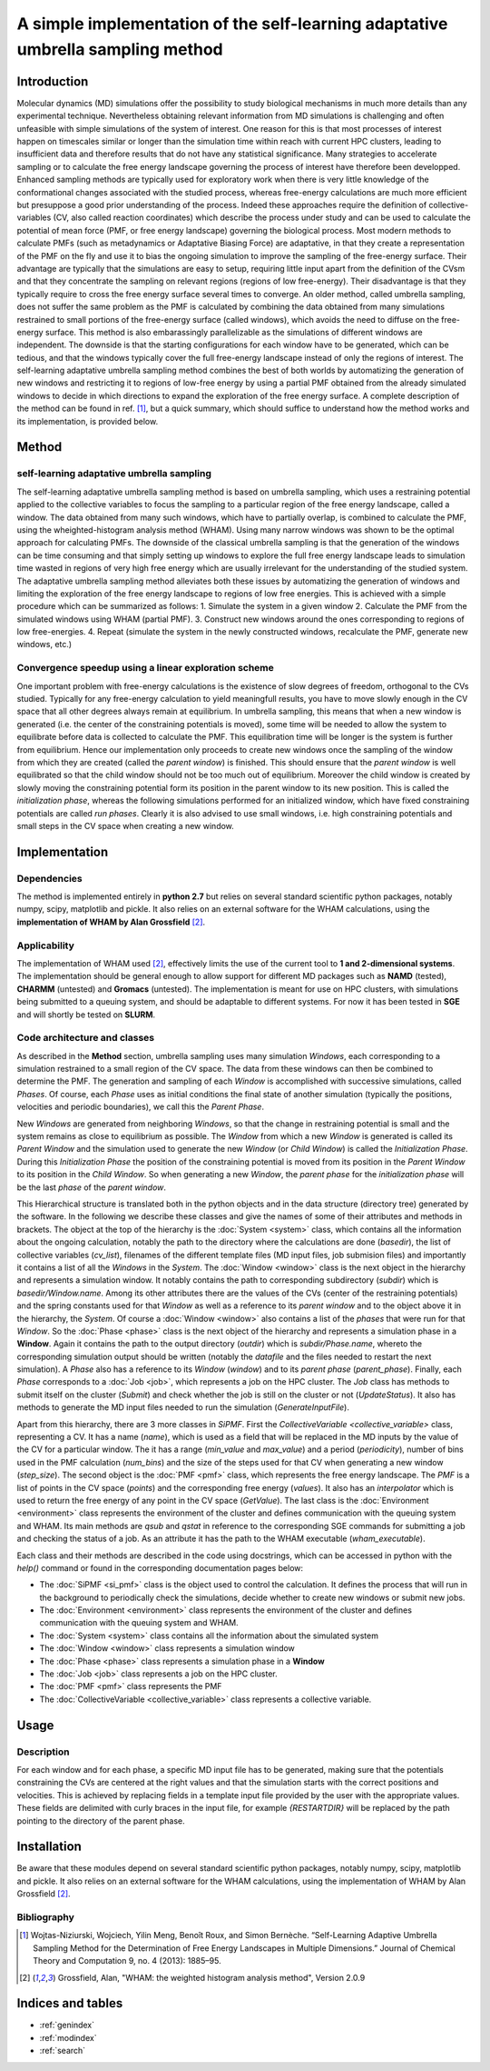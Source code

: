 .. SiPMF documentation master file, created by
   sphinx-quickstart on Fri Jan 15 15:38:56 2016.
   You can adapt this file completely to your liking, but it should at least
   contain the root `toctree` directive.

******************************************************************************************
A simple implementation of the self-learning adaptative umbrella sampling method 
******************************************************************************************

Introduction
==============
Molecular dynamics (MD) simulations offer the possibility to study biological mechanisms in much more details than any experimental technique. Nevertheless obtaining relevant information from MD simulations is challenging and often unfeasible with simple simulations of the system of interest. One reason for this is that most processes of interest happen on timescales similar or longer than the simulation time within reach with current HPC clusters, leading to insufficient data and therefore results that do not have any statistical significance. 
Many strategies to accelerate sampling or to calculate the free energy landscape governing the process of interest have therefore been developped. Enhanced sampling methods are typically used for exploratory work when there is very little knowledge of the conformational changes associated with the studied process, whereas free-energy calculations are much more efficient but presuppose a good prior understanding of the process. Indeed these approaches require the definition of collective-variables (CV, also called reaction coordinates) which describe the process under study and can be used to calculate the potential of mean force (PMF, or free energy landscape) governing the biological process.
Most modern methods to calculate PMFs (such as metadynamics or Adaptative Biasing Force) are adaptative, in that they create a representation of the PMF on the fly and use it to bias the ongoing simulation to improve the sampling of the free-energy surface. Their advantage are typically that the simulations are easy to setup, requiring little input apart from the definition of the CVsm and that they concentrate the sampling on relevant regions (regions of low free-energy). Their disadvantage is that they typically require to cross the free energy surface several times to converge. An older method, called umbrella sampling, does not suffer the same problem as the PMF is calculated by combining the data obtained from many simulations restrained to small portions of the free-energy surface (called windows), which avoids the need to diffuse on the free-energy surface. This method is also embarassingly parallelizable as the simulations of different windows are independent. The downside is that the starting configurations for each window have to be generated, which can be tedious, and that the windows typically cover the full free-energy landscape instead of only the regions of interest. The self-learning adaptative umbrella sampling method combines the best of both worlds by automatizing the generation of new windows and restricting it to regions of low-free energy by using a partial PMF obtained from the already simulated windows to decide in which directions to expand the exploration of the free energy surface.  A complete description of the method can be found in ref. [1]_, but a quick summary, which should suffice to understand how the method works and its implementation, is provided below.

Method
============
self-learning adaptative umbrella sampling
--------------------------------------------
The self-learning adaptative umbrella sampling method is based on umbrella sampling, which uses a restraining potential applied to the collective variables to focus the sampling to a particular region of the free energy landscape, called a window. The data obtained from many such windows, which have to partially overlap, is combined to calculate the PMF, using the wheighted-histogram analysis method (WHAM). Using many narrow windows was shown to be the optimal approach for calculating PMFs. The downside of the classical umbrella sampling is that the generation of the windows can be time consuming and that simply setting up windows to explore the full free energy landscape leads to simulation time wasted in regions of very high free energy which are usually irrelevant for the understanding of the studied system.
The adaptative umbrella sampling method alleviates both these issues by automatizing the generation of windows and limiting the exploration of the free energy landscape to regions of low free energies. This is achieved with a simple procedure which can be summarized as follows:
1. Simulate the system in a given window
2. Calculate the PMF from the simulated windows using WHAM (partial PMF).
3. Construct new windows around the ones corresponding to regions of low free-energies.
4. Repeat (simulate the system in the newly constructed windows, recalculate the PMF, generate new windows, etc.)

Convergence speedup using a linear exploration scheme
-------------------------------------------------------
One important problem with free-energy calculations is the existence of slow degrees of freedom, orthogonal to the CVs studied. Typically for any free-energy calculation to yield meaningfull results, you have to move slowly enough in the CV space that all other degrees always remain at equilibrium. In umbrella sampling, this means that when a new window is generated (i.e. the center of the constraining potentials is moved), some time will be needed to allow the system to equilibrate before data is collected to calculate the PMF. This equilibration time will be longer is the system is further from equilibrium. Hence our implementation only proceeds to create new windows once the sampling of the window from which they are created (called the *parent window*) is finished. This should ensure that the *parent window* is well equilibrated so that the child window should not be too much out of equilibrium. Moreover the child window is created by slowly moving the constraining potential form its position in the parent window to its new position. This is called the *initialization phase*, whereas the following simulations performed for an initialized window, which have fixed constraining potentials are called *run phases*.
Clearly it is also advised to use small windows, i.e. high constraining potentials and small steps in the CV space when creating a new window.

Implementation
===================

Dependencies
--------------
The method is implemented entirely in **python 2.7** but relies on several standard scientific python packages, notably numpy, scipy, matplotlib and pickle. It also relies on an external software for the WHAM calculations, using the **implementation of WHAM by Alan Grossfield** [2]_.

Applicability
---------------
The implementation of WHAM used [2]_, effectively limits the use of the current tool to **1 and 2-dimensional systems**.
The implementation should be general enough to allow support for different MD packages such as **NAMD** (tested), **CHARMM** (untested) and **Gromacs** (untested). 
The implementation is meant for use on HPC clusters, with simulations being submitted to a queuing system, and should be adaptable to different systems. For now it has been tested in **SGE** and will shortly be tested on **SLURM**. 


Code architecture and classes
-------------------------------
As described in the **Method** section, umbrella sampling uses many simulation *Windows*, each corresponding to a simulation restrained to a small region of the CV space. The data from these windows can then be combined to determine the PMF. The generation and sampling of each *Window* is accomplished with successive simulations, called *Phases*. Of course, each *Phase* uses as initial conditions the final state of another simulation (typically the positions, velocities and periodic boundaries), we call this the *Parent Phase*. 

New *Windows* are generated from neighboring *Windows*, so that the change in restraining potential is small and the system remains as close to equilibrium as possible. The *Window* from which a new *Window* is generated is called its *Parent Window* and the simulation used to generate the new *Window* (or *Child Window*) is called the *Initialization Phase*. During this *Initialization Phase* the position of the constraining potential is moved from its position in the *Parent Window* to its position in the *Child Window*. So when generating a new *Window*, the *parent phase* for the *initialization phase* will be the last *phase* of the *parent window*.

This Hierarchical structure is translated both in the python objects and in the data structure (directory tree) generated by the software. In the following we describe these classes and give the names of some of their attributes and methods in brackets. The object at the top of the hierarchy is the :doc:`System <system>` class, which contains all the information about the ongoing calculation, notably the path to the directory where the calculations are done (*basedir*), the list of collective variables (*cv_list*), filenames of the different template files (MD input files, job submision files) and importantly it contains a list of all the *Windows* in the *System*. The :doc:`Window <window>` class is the next object in the hierarchy and represents a simulation window. It notably contains the path to corresponding subdirectory (*subdir*) which is *basedir/Window.name*. Among its other attributes there are the values of the CVs (center of the restraining potentials) and the spring constants used for that *Window* as well as a reference to its *parent window* and to the object above it in the hierarchy, the *System*. Of course a :doc:`Window <window>` also contains a list of the *phases* that were run for that *Window*. So the :doc:`Phase <phase>` class is the next object of the hierarchy and represents a simulation phase in a **Window**. Again it contains the path to the output directory (*outdir*) which is *subdir/Phase.name*, whereto the corresponding simulation output should be written (notably the *datafile* and the files needed to restart the next simulation). A *Phase* also has a reference to its *Window* (*window*) and to its *parent phase* (*parent_phase*). Finally, each *Phase* corresponds to a :doc:`Job <job>`, which represents a job on the HPC cluster. The *Job* class has methods to submit itself on the cluster (*Submit*) and check whether the job is still on the cluster or not (*UpdateStatus*). It also has methods to generate the MD input files needed to run the simulation (*GenerateInputFile*).

Apart from this hierarchy, there are 3 more classes in *SiPMF*. First the `CollectiveVariable <collective_variable>` class, representing a CV. It has a name (*name*), which is used as a field that will be replaced in the MD inputs by the value of the CV for a particular window. The it has a range (*min_value* and *max_value*) and a period (*periodicity*), number of bins used in the PMF calculation (*num_bins*) and the size of the steps used for that CV when generating a new window (*step_size*). The second object is the :doc:`PMF <pmf>` class, which represents the free energy landscape. The *PMF* is a list of points in the CV space (*points*) and the corresponding free energy (*values*). It also has an *interpolator* which is used to return the free energy of any point in the CV space (*GetValue*). The last class is the :doc:`Environment <environment>` class represents the environment of the cluster and defines communication with the queuing system and WHAM. Its main methods are *qsub* and *qstat* in reference to the corresponding SGE commands for submitting a job and checking the status of a job. As an attribute it has the path to the WHAM executable (*wham_executable*).

Each class and their methods are described in the code using docstrings, which can be accessed in python with the *help()* command or found in the corresponding documentation pages below:

- The :doc:`SiPMF <si_pmf>` class is the object used to control the calculation. It defines the process that will run in the background to periodically check the simulations, decide whether to create new windows or submit new jobs. 
- The :doc:`Environment <environment>` class represents the environment of the cluster and defines communication with the queuing system and WHAM.
- The :doc:`System <system>` class contains all the information about the simulated system
- The :doc:`Window <window>` class represents a simulation window
- The :doc:`Phase <phase>` class represents a simulation phase in a **Window**
- The :doc:`Job <job>` class represents a job on the HPC cluster.
- The :doc:`PMF <pmf>` class represents the PMF
- The :doc:`CollectiveVariable <collective_variable>` class represents a collective variable.


Usage
==================

Description
--------------
For each window and for each phase, a specific MD input file has to be generated, making sure that the potentials constraining the CVs are centered at the right values and that the simulation starts with the correct positions and velocities. This is achieved by replacing fields in a template input file provided by the user with the appropriate values. These fields are delimited with curly braces in the input file, for example *{RESTARTDIR}* will be replaced by the path pointing to the directory of the parent phase.


Installation
=====================

Be aware that these modules depend on several standard scientific python packages, notably numpy,
scipy, matplotlib and pickle. It also relies on an external software for the WHAM calculations, using the implementation of WHAM by Alan Grossfield [2]_.





Bibliography
---------------------------------------
.. [1] Wojtas-Niziurski, Wojciech, Yilin Meng, Benoı̂t Roux, and Simon Bernèche. “Self-Learning Adaptive Umbrella Sampling Method for the Determination of Free Energy Landscapes in Multiple Dimensions.” Journal of Chemical Theory and Computation 9, no. 4 (2013): 1885–95.

.. [2] Grossfield, Alan, "WHAM: the weighted histogram analysis method", Version 2.0.9

Indices and tables
==================

* :ref:`genindex`
* :ref:`modindex`
* :ref:`search`

